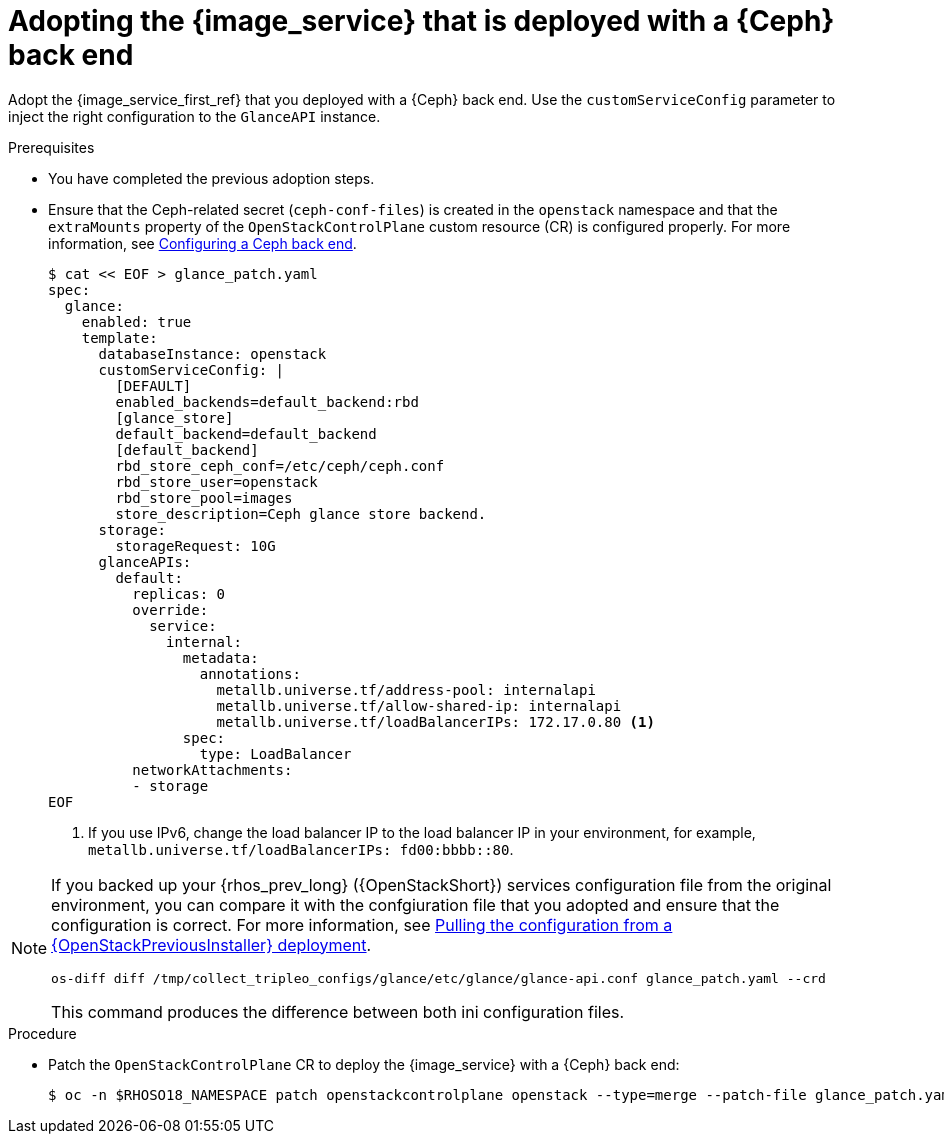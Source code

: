 [id="adopting-image-service-with-ceph-backend_{context}"]

= Adopting the {image_service} that is deployed with a {Ceph} back end

Adopt the {image_service_first_ref} that you deployed with a {Ceph} back end. Use the `customServiceConfig` parameter to inject the right configuration to the `GlanceAPI` instance.

.Prerequisites

* You have completed the previous adoption steps.
* Ensure that the Ceph-related secret (`ceph-conf-files`) is created in
the `openstack` namespace and that the `extraMounts` property of the
`OpenStackControlPlane` custom resource (CR) is configured properly. For more information, see xref:configuring-a-ceph-backend_migrating-databases[Configuring a Ceph back end].
+
----
$ cat << EOF > glance_patch.yaml
spec:
  glance:
    enabled: true
    template:
      databaseInstance: openstack
      customServiceConfig: |
        [DEFAULT]
        enabled_backends=default_backend:rbd
        [glance_store]
        default_backend=default_backend
        [default_backend]
        rbd_store_ceph_conf=/etc/ceph/ceph.conf
        rbd_store_user=openstack
        rbd_store_pool=images
        store_description=Ceph glance store backend.
      storage:
        storageRequest: 10G
      glanceAPIs:
        default:
          replicas: 0
          override:
            service:
              internal:
                metadata:
                  annotations:
                    metallb.universe.tf/address-pool: internalapi
                    metallb.universe.tf/allow-shared-ip: internalapi
                    metallb.universe.tf/loadBalancerIPs: 172.17.0.80 <1>
                spec:
                  type: LoadBalancer
          networkAttachments:
          - storage
EOF
----
+
<1> If you use IPv6, change the load balancer IP to the load balancer IP in your environment, for example, `metallb.universe.tf/loadBalancerIPs: fd00:bbbb::80`.

[NOTE]
====
If you backed up your {rhos_prev_long} ({OpenStackShort}) services configuration file from the original environment, you can compare it with the confgiuration file that you adopted and ensure that the configuration is correct.
For more information, see xref:pulling-configuration-from-tripleo-deployment_adopt-control-plane[Pulling the configuration from a {OpenStackPreviousInstaller} deployment].
ifeval::["{build_variant}" == "ospdo"]

* os-diff currently might not support comparing director operator configurations, and the following might not work.
endif::[]

----
os-diff diff /tmp/collect_tripleo_configs/glance/etc/glance/glance-api.conf glance_patch.yaml --crd
----

This command produces the difference between both ini configuration files.
====

.Procedure

* Patch the `OpenStackControlPlane` CR to deploy the {image_service} with a {Ceph} back end:
+
----
$ oc -n $RHOSO18_NAMESPACE patch openstackcontrolplane openstack --type=merge --patch-file glance_patch.yaml
----
